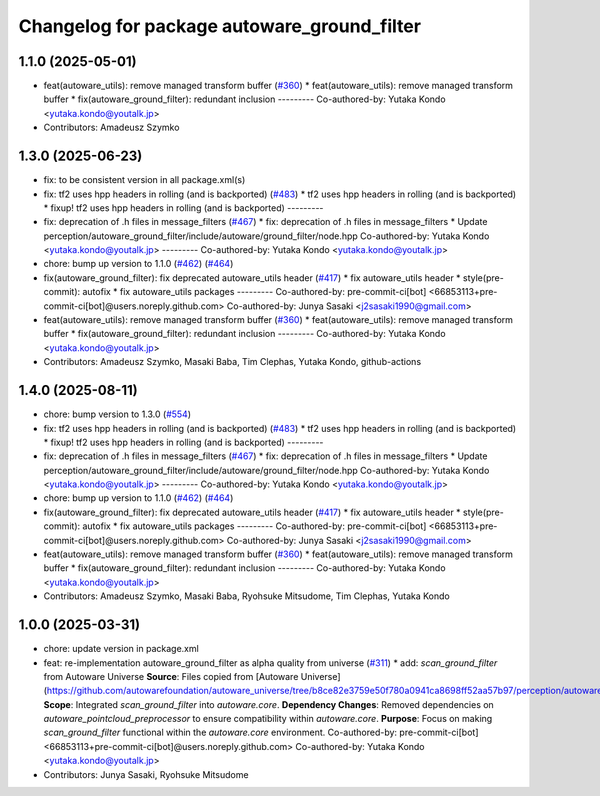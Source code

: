 ^^^^^^^^^^^^^^^^^^^^^^^^^^^^^^^^^^^^^^^^^^^^
Changelog for package autoware_ground_filter
^^^^^^^^^^^^^^^^^^^^^^^^^^^^^^^^^^^^^^^^^^^^

1.1.0 (2025-05-01)
------------------
* feat(autoware_utils): remove managed transform buffer (`#360 <https://github.com/autowarefoundation/autoware_core/issues/360>`_)
  * feat(autoware_utils): remove managed transform buffer
  * fix(autoware_ground_filter): redundant inclusion
  ---------
  Co-authored-by: Yutaka Kondo <yutaka.kondo@youtalk.jp>
* Contributors: Amadeusz Szymko

1.3.0 (2025-06-23)
------------------
* fix: to be consistent version in all package.xml(s)
* fix: tf2 uses hpp headers in rolling (and is backported) (`#483 <https://github.com/autowarefoundation/autoware_core/issues/483>`_)
  * tf2 uses hpp headers in rolling (and is backported)
  * fixup! tf2 uses hpp headers in rolling (and is backported)
  ---------
* fix: deprecation of .h files in message_filters (`#467 <https://github.com/autowarefoundation/autoware_core/issues/467>`_)
  * fix: deprecation of .h files in message_filters
  * Update perception/autoware_ground_filter/include/autoware/ground_filter/node.hpp
  Co-authored-by: Yutaka Kondo <yutaka.kondo@youtalk.jp>
  ---------
  Co-authored-by: Yutaka Kondo <yutaka.kondo@youtalk.jp>
* chore: bump up version to 1.1.0 (`#462 <https://github.com/autowarefoundation/autoware_core/issues/462>`_) (`#464 <https://github.com/autowarefoundation/autoware_core/issues/464>`_)
* fix(autoware_ground_filter): fix deprecated autoware_utils header (`#417 <https://github.com/autowarefoundation/autoware_core/issues/417>`_)
  * fix autoware_utils header
  * style(pre-commit): autofix
  * fix autoware_utils packages
  ---------
  Co-authored-by: pre-commit-ci[bot] <66853113+pre-commit-ci[bot]@users.noreply.github.com>
  Co-authored-by: Junya Sasaki <j2sasaki1990@gmail.com>
* feat(autoware_utils): remove managed transform buffer (`#360 <https://github.com/autowarefoundation/autoware_core/issues/360>`_)
  * feat(autoware_utils): remove managed transform buffer
  * fix(autoware_ground_filter): redundant inclusion
  ---------
  Co-authored-by: Yutaka Kondo <yutaka.kondo@youtalk.jp>
* Contributors: Amadeusz Szymko, Masaki Baba, Tim Clephas, Yutaka Kondo, github-actions

1.4.0 (2025-08-11)
------------------
* chore: bump version to 1.3.0 (`#554 <https://github.com/autowarefoundation/autoware_core/issues/554>`_)
* fix: tf2 uses hpp headers in rolling (and is backported) (`#483 <https://github.com/autowarefoundation/autoware_core/issues/483>`_)
  * tf2 uses hpp headers in rolling (and is backported)
  * fixup! tf2 uses hpp headers in rolling (and is backported)
  ---------
* fix: deprecation of .h files in message_filters (`#467 <https://github.com/autowarefoundation/autoware_core/issues/467>`_)
  * fix: deprecation of .h files in message_filters
  * Update perception/autoware_ground_filter/include/autoware/ground_filter/node.hpp
  Co-authored-by: Yutaka Kondo <yutaka.kondo@youtalk.jp>
  ---------
  Co-authored-by: Yutaka Kondo <yutaka.kondo@youtalk.jp>
* chore: bump up version to 1.1.0 (`#462 <https://github.com/autowarefoundation/autoware_core/issues/462>`_) (`#464 <https://github.com/autowarefoundation/autoware_core/issues/464>`_)
* fix(autoware_ground_filter): fix deprecated autoware_utils header (`#417 <https://github.com/autowarefoundation/autoware_core/issues/417>`_)
  * fix autoware_utils header
  * style(pre-commit): autofix
  * fix autoware_utils packages
  ---------
  Co-authored-by: pre-commit-ci[bot] <66853113+pre-commit-ci[bot]@users.noreply.github.com>
  Co-authored-by: Junya Sasaki <j2sasaki1990@gmail.com>
* feat(autoware_utils): remove managed transform buffer (`#360 <https://github.com/autowarefoundation/autoware_core/issues/360>`_)
  * feat(autoware_utils): remove managed transform buffer
  * fix(autoware_ground_filter): redundant inclusion
  ---------
  Co-authored-by: Yutaka Kondo <yutaka.kondo@youtalk.jp>
* Contributors: Amadeusz Szymko, Masaki Baba, Ryohsuke Mitsudome, Tim Clephas, Yutaka Kondo

1.0.0 (2025-03-31)
------------------
* chore: update version in package.xml
* feat: re-implementation autoware_ground_filter as alpha quality from universe (`#311 <https://github.com/autowarefoundation/autoware_core/issues/311>`_)
  * add: `scan_ground_filter` from Autoware Universe
  **Source**: Files copied from [Autoware Universe](https://github.com/autowarefoundation/autoware_universe/tree/b8ce82e3759e50f780a0941ca8698ff52aa57b97/perception/autoware_ground_segmentation).
  **Scope**: Integrated `scan_ground_filter` into `autoware.core`.
  **Dependency Changes**: Removed dependencies on `autoware_pointcloud_preprocessor` to ensure compatibility within `autoware.core`.
  **Purpose**: Focus on making `scan_ground_filter` functional within the `autoware.core` environment.
  Co-authored-by: pre-commit-ci[bot] <66853113+pre-commit-ci[bot]@users.noreply.github.com>
  Co-authored-by: Yutaka Kondo <yutaka.kondo@youtalk.jp>
* Contributors: Junya Sasaki, Ryohsuke Mitsudome
